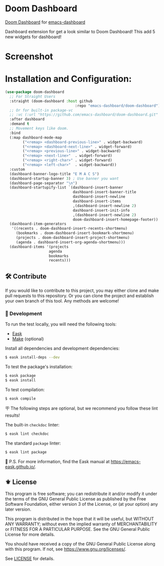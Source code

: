 [[https://www.gnu.org/licenses/gpl-3.0][https://img.shields.io/badge/License-GPL%20v3-blue.svg]]

* Doom Dashboard

[[https://github.com/emacs-dashboard/doom-dashboard/actions/workflows/test.ym][https://github.com/emacs-dashboard/ace-link-dashboard/actions/workflows/test.yml/badge.svg]]

[[https://github.com/doomemacs/doomemacs/tree/master/modules/ui/doom-dashboard][Doom Dashboard]] for [[https://github.com/emacs-dashboard/emacs-dashboard][emacs-dashboard]]

Dashboard extension for get a look similar to Doom Dashboard!
This add 5 new widgets for dashboard!


* Screenshot

[[./etc/screenshot.png]]

* Installation and Configuration:

#+begin_src emacs-lisp
  (use-package doom-dashboard
    ;; For Straight Users
    :straight (doom-dashboard :host github
                                  :repo "emacs-dashboard/doom-dashboard")
    ;; Or for built-in package-vc
    ;; :vc (:url "https://github.com/emacs-dashboard/doom-dashboard.git" :rev :newest)
    :after dashboard
    :demand t
    ;; Movement keys like doom.
    :bind
    (:map dashboard-mode-map
          ("<remap> <dashboard-previous-line>" . widget-backward)
          ("<remap> <dashboard-next-line>" . widget-forward)
          ("<remap> <previous-line>" . widget-backward)
          ("<remap> <next-line>"  . widget-forward)
          ("<remap> <right-char>" . widget-forward)
          ("<remap> <left-char>"  . widget-backward))
    :custom
    (dashboard-banner-logo-title "E M A C S")
    (dashboard-startup-banner 3) ; Use banner you want
    (dashboard-page-separator "\n")
    (dashboard-startupify-list `(dashboard-insert-banner
                                 dashboard-insert-banner-title
                                 dashboard-insert-newline
                                 dashboard-insert-items
                                 ,(dashboard-insert-newline 2)
                                 dashboard-insert-init-info
                                 ,(dashboard-insert-newline 2)
                                 doom-dashboard-insert-homepage-footer))
    (dashboard-item-generators
     '((recents . doom-dashboard-insert-recents-shortmenu)
       (bookmarks . doom-dashboard-insert-bookmark-shortmenu)
       (projects . doom-dashboard-insert-project-shortmenu)
       (agenda . dashboard-insert-org-agenda-shortmenu)))
    (dashboard-items '(projects
                      agenda
                      bookmarks
                      recents)))
#+end_src

** 🛠️ Contribute

[[http://makeapullrequest.com][https://img.shields.io/badge/PRs-welcome-brightgreen.svg]]
[[https://github.com/bbatsov/emacs-lisp-style-guide][https://img.shields.io/badge/elisp-style%20guide-purple.svg]]

If you would like to contribute to this project, you may either
clone and make pull requests to this repository. Or you can
clone the project and establish your own branch of this tool.
Any methods are welcome!

*** 🔬 Development

To run the test locally, you will need the following tools:

- [[https://emacs-eask.github.io/][Eask]]
- [[https://www.gnu.org/software/make/][Make]] (optional)

Install all dependencies and development dependencies:

#+begin_src sh
$ eask install-deps --dev
#+end_src

To test the package's installation:

#+begin_src sh
$ eask package
$ eask install
#+end_src

To test compilation:

#+begin_src sh
$ eask compile
#+end_src

🪧 The following steps are optional, but we recommend you follow these lint results!

The built-in =checkdoc= linter:

#+begin_src sh
$ eask lint checkdoc
#+end_src

The standard =package= linter:

#+begin_src sh
$ eask lint package
#+end_src

📝 P.S. For more information, find the Eask manual at https://emacs-eask.github.io/.

** ⚜️ License

This program is free software; you can redistribute it and/or modify
it under the terms of the GNU General Public License as published by
the Free Software Foundation, either version 3 of the License, or
(at your option) any later version.

This program is distributed in the hope that it will be useful,
but WITHOUT ANY WARRANTY; without even the implied warranty of
MERCHANTABILITY or FITNESS FOR A PARTICULAR PURPOSE.  See the
GNU General Public License for more details.

You should have received a copy of the GNU General Public License
along with this program.  If not, see <https://www.gnu.org/licenses/>.

See [[./LICENSE][LICENSE]] for details.
